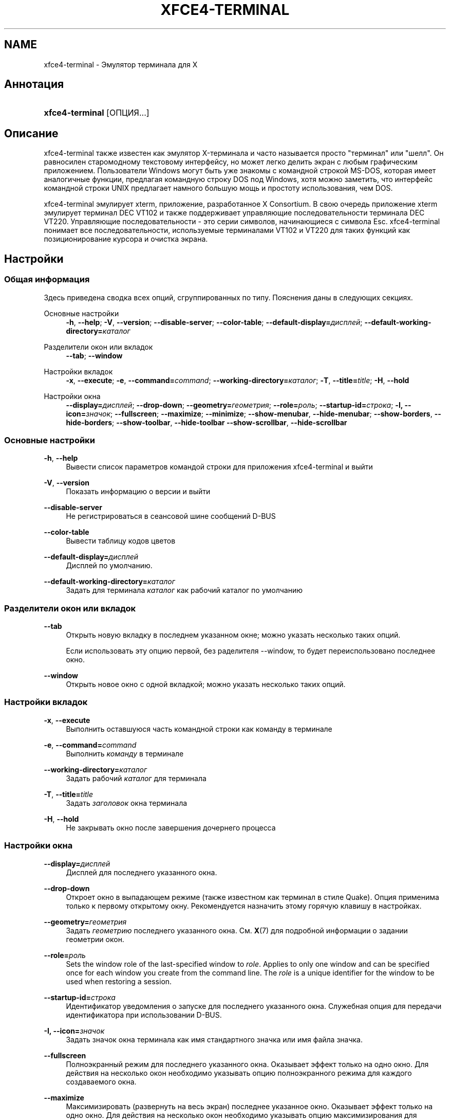 '\" t
.\"     Title: xfce4-terminal
.\"    Author: Igor Zakharov <f2404@yandex.ru>
.\" Generator: DocBook XSL Stylesheets vsnapshot <http://docbook.sf.net/>
.\"      Date: 07/15/2017
.\"    Manual: Xfce
.\"    Source: xfce4-terminal 0.8.6
.\"  Language: English
.\"
.TH "XFCE4\-TERMINAL" "1" "07/15/2017" "xfce4-terminal 0\&.8\&.6" "Xfce"
.\" -----------------------------------------------------------------
.\" * Define some portability stuff
.\" -----------------------------------------------------------------
.\" ~~~~~~~~~~~~~~~~~~~~~~~~~~~~~~~~~~~~~~~~~~~~~~~~~~~~~~~~~~~~~~~~~
.\" http://bugs.debian.org/507673
.\" http://lists.gnu.org/archive/html/groff/2009-02/msg00013.html
.\" ~~~~~~~~~~~~~~~~~~~~~~~~~~~~~~~~~~~~~~~~~~~~~~~~~~~~~~~~~~~~~~~~~
.ie \n(.g .ds Aq \(aq
.el       .ds Aq '
.\" -----------------------------------------------------------------
.\" * set default formatting
.\" -----------------------------------------------------------------
.\" disable hyphenation
.nh
.\" disable justification (adjust text to left margin only)
.ad l
.\" -----------------------------------------------------------------
.\" * MAIN CONTENT STARTS HERE *
.\" -----------------------------------------------------------------
.SH "NAME"
xfce4-terminal \- Эмулятор терминала для X
.SH "Аннотация"
.HP \w'\fBxfce4\-terminal\fR\ 'u
\fBxfce4\-terminal\fR [ОПЦИЯ...]
.SH "Описание"
.PP
xfce4\-terminal также известен как эмулятор X\-терминала и часто называется просто "терминал" или "шелл"\&. Он равносилен старомодному текстовому интерфейсу, но может легко делить экран с любым графическим приложением\&. Пользователи Windows могут быть уже знакомы с командной строкой MS\-DOS, которая имеет аналогичные функции, предлагая командную строку DOS под Windows, хотя можно заметить, что интерфейс командной строки UNIX предлагает намного большую мощь и простоту использования, чем DOS\&.
.PP
xfce4\-terminal эмулирует
xterm, приложение, разработанное X Consortium\&. В свою очередь приложение
xterm
эмулирует терминал DEC VT102 и также поддерживает управляющие последовательности терминала DEC VT220\&. Управляющие последовательности \- это серии символов, начинающиеся с символа
Esc\&. xfce4\-terminal понимает все последовательности, используемые терминалами VT102 и VT220 для таких функций как позиционирование курсора и очистка экрана\&.
.SH "Настройки"
.SS "Общая информация"
.PP
Здесь приведена сводка всех опций, сгруппированных по типу\&. Пояснения даны в следующих секциях\&.
.PP
Основные настройки
.RS 4
\fB\-h\fR, \fB\-\-help\fR;
\fB\-V\fR, \fB\-\-version\fR;
\fB\-\-disable\-server\fR;
\fB\-\-color\-table\fR;
\fB\-\-default\-display=\fR\fB\fIдисплей\fR\fR;
\fB\-\-default\-working\-directory=\fR\fB\fIкаталог\fR\fR
.RE
.PP
Разделители окон или вкладок
.RS 4
\fB\-\-tab\fR;
\fB\-\-window\fR
.RE
.PP
Настройки вкладок
.RS 4
\fB\-x\fR, \fB\-\-execute\fR;
\fB\-e\fR, \fB\-\-command=\fR\fB\fIcommand\fR\fR;
\fB\-\-working\-directory=\fR\fB\fIкаталог\fR\fR;
\fB\-T\fR, \fB\-\-title=\fR\fB\fItitle\fR\fR;
\fB\-H\fR, \fB\-\-hold\fR
.RE
.PP
Настройки окна
.RS 4
\fB\-\-display=\fR\fB\fIдисплей\fR\fR;
\fB\-\-drop\-down\fR;
\fB\-\-geometry=\fR\fB\fIгеометрия\fR\fR;
\fB\-\-role=\fR\fB\fIроль\fR\fR;
\fB\-\-startup\-id=\fR\fB\fIстрока\fR\fR;
\fB\-I, \-\-icon=\fR\fB\fIзначок\fR\fR;
\fB\-\-fullscreen\fR;
\fB\-\-maximize\fR;
\fB\-\-minimize\fR;
\fB\-\-show\-menubar\fR,
\fB\-\-hide\-menubar\fR;
\fB\-\-show\-borders\fR,
\fB\-\-hide\-borders\fR;
\fB\-\-show\-toolbar\fR,
\fB\-\-hide\-toolbar\fR
\fB\-\-show\-scrollbar\fR,
\fB\-\-hide\-scrollbar\fR
.RE
.SS "Основные настройки"
.PP
\fB\-h\fR, \fB\-\-help\fR
.RS 4
Вывести список параметров командой строки для приложения xfce4\-terminal и выйти
.RE
.PP
\fB\-V\fR, \fB\-\-version\fR
.RS 4
Показать информацию о версии и выйти
.RE
.PP
\fB\-\-disable\-server\fR
.RS 4
Не регистрироваться в сеансовой шине сообщений D\-BUS
.RE
.PP
\fB\-\-color\-table\fR
.RS 4
Вывести таблицу кодов цветов
.RE
.PP
\fB\-\-default\-display=\fR\fB\fIдисплей\fR\fR
.RS 4
Дисплей по умолчанию\&.
.RE
.PP
\fB\-\-default\-working\-directory=\fR\fB\fIкаталог\fR\fR
.RS 4
Задать для терминала
\fIкаталог\fR
как рабочий каталог по умолчанию
.RE
.SS "Разделители окон или вкладок"
.PP
\fB\-\-tab\fR
.RS 4
Открыть новую вкладку в последнем указанном окне; можно указать несколько таких опций\&.
.sp
Если использовать эту опцию первой, без раделителя \-\-window, то будет переиспользовано последнее окно\&.
.RE
.PP
\fB\-\-window\fR
.RS 4
Открыть новое окно с одной вкладкой; можно указать несколько таких опций\&.
.RE
.SS "Настройки вкладок"
.PP
\fB\-x\fR, \fB\-\-execute\fR
.RS 4
Выполнить оставшуюся часть командной строки как команду в терминале
.RE
.PP
\fB\-e\fR, \fB\-\-command=\fR\fB\fIcommand\fR\fR
.RS 4
Выполнить
\fIкоманду\fR
в терминале
.RE
.PP
\fB\-\-working\-directory=\fR\fB\fIкаталог\fR\fR
.RS 4
Задать рабочий
\fIкаталог\fR
для терминала
.RE
.PP
\fB\-T\fR, \fB\-\-title=\fR\fB\fItitle\fR\fR
.RS 4
Задать
\fIзаголовок\fR
окна терминала
.RE
.PP
\fB\-H\fR, \fB\-\-hold\fR
.RS 4
Не закрывать окно после завершения дочернего процесса
.RE
.SS "Настройки окна"
.PP
\fB\-\-display=\fR\fB\fIдисплей\fR\fR
.RS 4
Дисплей для последнего указанного окна\&.
.RE
.PP
\fB\-\-drop\-down\fR
.RS 4
Откроет окно в выпадающем режиме (также известном как терминал в стиле Quake)\&. Опция применима только к первому открытому окну\&. Рекомендуется назначить этому горячую клавишу в настройках\&.
.RE
.PP
\fB\-\-geometry=\fR\fB\fIгеометрия\fR\fR
.RS 4
Задать
\fIгеометрию\fR
последнего указанного окна\&. См\&.
\fBX\fR(7)
для подробной информации о задании геометрии окон\&.
.RE
.PP
\fB\-\-role=\fR\fB\fIроль\fR\fR
.RS 4
Sets the window role of the last\-specified window to
\fIrole\fR\&. Applies to only one window and can be specified once for each window you create from the command line\&. The
\fIrole\fR
is a unique identifier for the window to be used when restoring a session\&.
.RE
.PP
\fB\-\-startup\-id=\fR\fB\fIстрока\fR\fR
.RS 4
Идентификатор уведомления о запуске для последнего указанного окна\&. Служебная опция для передачи идентификатора при использовании D\-BUS\&.
.RE
.PP
\fB\-I, \-\-icon=\fR\fB\fIзначок\fR\fR
.RS 4
Задать значок окна терминала как имя стандартного значка или имя файла значка\&.
.RE
.PP
\fB\-\-fullscreen\fR
.RS 4
Полноэкранный режим для последнего указанного окна\&. Оказывает эффект только на одно окно\&. Для действия на несколько окон необходимо указывать опцию полноэкранного режима для каждого создаваемого окна\&.
.RE
.PP
\fB\-\-maximize\fR
.RS 4
Максимизировать (развернуть на весь экран) последнее указанное окно\&. Оказывает эффект только на одно окно\&. Для действия на несколько окон необходимо указывать опцию максимизирования для каждого создаваемого окна\&.
.RE
.PP
\fB\-\-minimize\fR
.RS 4
Set the last\-specified window into minimized mode; applies to only one window; can be specified once for each window you create from the command line\&.
.RE
.PP
\fB\-\-show\-menubar\fR
.RS 4
Включить строку меню для последнего указанного окна\&. Опцию можно указывать для каждого создаваемого окна\&.
.RE
.PP
\fB\-\-hide\-menubar\fR
.RS 4
Выключить строку меню для последнего указанного окна\&. Опцию можно указывать для каждого создаваемого окна\&.
.RE
.PP
\fB\-\-show\-borders\fR
.RS 4
Включить оформление (отображение границ) для последнего указанного окна\&. Оказывает эффект только на одно окно\&. Опцию можно указывать для каждого создаваемого окна\&.
.RE
.PP
\fB\-\-hide\-borders\fR
.RS 4
Выключить оформление (отображение границ) для последнего указанного окна\&. Оказывает эффект только на одно окно\&. Опцию можно указывать для каждого создаваемого окна\&.
.RE
.PP
\fB\-\-show\-toolbar\fR
.RS 4
Turn on the toolbar for the last\-specified window\&. Applies to only one window\&. Can be specified once for each window you create from the command line\&.
.RE
.PP
\fB\-\-hide\-toolbar\fR
.RS 4
Turn off the toolbar for the last\-specified window\&. Applies to only one window\&. Can be specified once for each window you create from the command line\&.
.RE
.PP
\fB\-\-show\-scrollbar\fR
.RS 4
Включить полосу прокрутки для последнего указанного окна\&. Расположение полосы берётся из настроек; если в настройках полоса прокрутки отключена, то она будет показана справа\&. Оказывает эффект только на одно окно\&. Для действия на несколько окон необходимо указывать опцию для каждого создаваемого окна\&.
.RE
.PP
\fB\-\-hide\-scrollbar\fR
.RS 4
Выключить полосу прокрутки для последнего указанного окна\&. Оказывает эффект только на одно окно\&. Для действия на несколько окон необходимо указывать опцию для каждого создаваемого окна\&.
.RE
.PP
\fB\-\-font=\fR\fB\fIfont\fR\fR
.RS 4
Set the terminal font\&.
.RE
.PP
\fB\-\-zoom=\fR\fB\fIzoom\fR\fR
.RS 4
Set the zoom level: the font size will be multiplied by this level\&. The range is from \-7 to 7, default is 0\&. Each step multiplies the size by 1\&.2, i\&.e\&. level 7 is 3\&.5831808 (1\&.2^7) times larger than the default size\&.
.RE
.SH "Примеры"
.PP
xfce4\-terminal \-\-geometry 80x40 \-\-command mutt \-\-tab \-\-command mc
.RS 4
Открывает окно терминала в 80 столбцов и 40 строк, содержащее две вкладки, в первой из которых выполняется
\fBmutt\fR, а во второй \-
\fBmc\fR\&.
.RE
.SH "Переменные среды окружения"
.PP
xfce4\-terminal uses the Basedir Specification as defined on
\m[blue]\fBFreedesktop\&.org\fR\m[]\&\s-2\u[1]\d\s+2
to locate its data and configuration files\&. This means that file locations will be specified as a path relative to the directories described in the specification\&.
.PP
\fI${XDG_CONFIG_HOME}\fR
.RS 4
Базовый каталог для размещения конфигурационных файлов\&. По умолчанию
~/\&.config/\&.
.RE
.PP
\fI${XDG_CONFIG_DIRS}\fR
.RS 4
Список каталогов конфигурации, разделенных двоеточиями\&. По умолчанию
${sysconfdir}/xdg/\&. Значение
\fI${sysconfdir}\fR
зависит от сборки программы, чаще всего это
/etc/\&.
.RE
.PP
\fI${XDG_DATA_HOME}\fR
.RS 4
Базовый каталог для файлов данных, зависящих от конкретного пользователя\&. По умолчанию
~/\&.local/share/\&.
.RE
.PP
\fI${XDG_DATA_DIRS}\fR
.RS 4
Список каталогов, в которых производится поиск файлов данных дополнительно к каталогу
\fI${XDG_DATA_HOME}\fR\&. Каталоги в списке разделяются двоеточиями\&.
.RE
.SH "Файлы"
.PP
${XDG_CONFIG_DIRS}/xfce4/terminal/terminalrc
.RS 4
Файл конфигурации, содержащий настройки внешнего вида xfce4\-terminal\&.
.RE
.SH "Смотрите также"
.PP
\fBbash\fR(1),
\fBX\fR(7)
.SH "AUTHORS"
.PP
\fBIgor Zakharov\fR <\&f2404@yandex\&.ru\&>
.RS 4
Разработчик
.RE
.PP
\fBNick Schermer\fR <\&nick@xfce\&.org\&>
.RS 4
Разработчик
.RE
.PP
\fBBenedikt Meurer\fR <\&benny@xfce\&.org\&>
.br
Прикладной разработчик, os\-cillation, Системный разработчик, 
.RS 4
Разработчик
.RE
.SH "NOTES"
.IP " 1." 4
Freedesktop.org
.RS 4
\%http://freedesktop.org/
.RE
